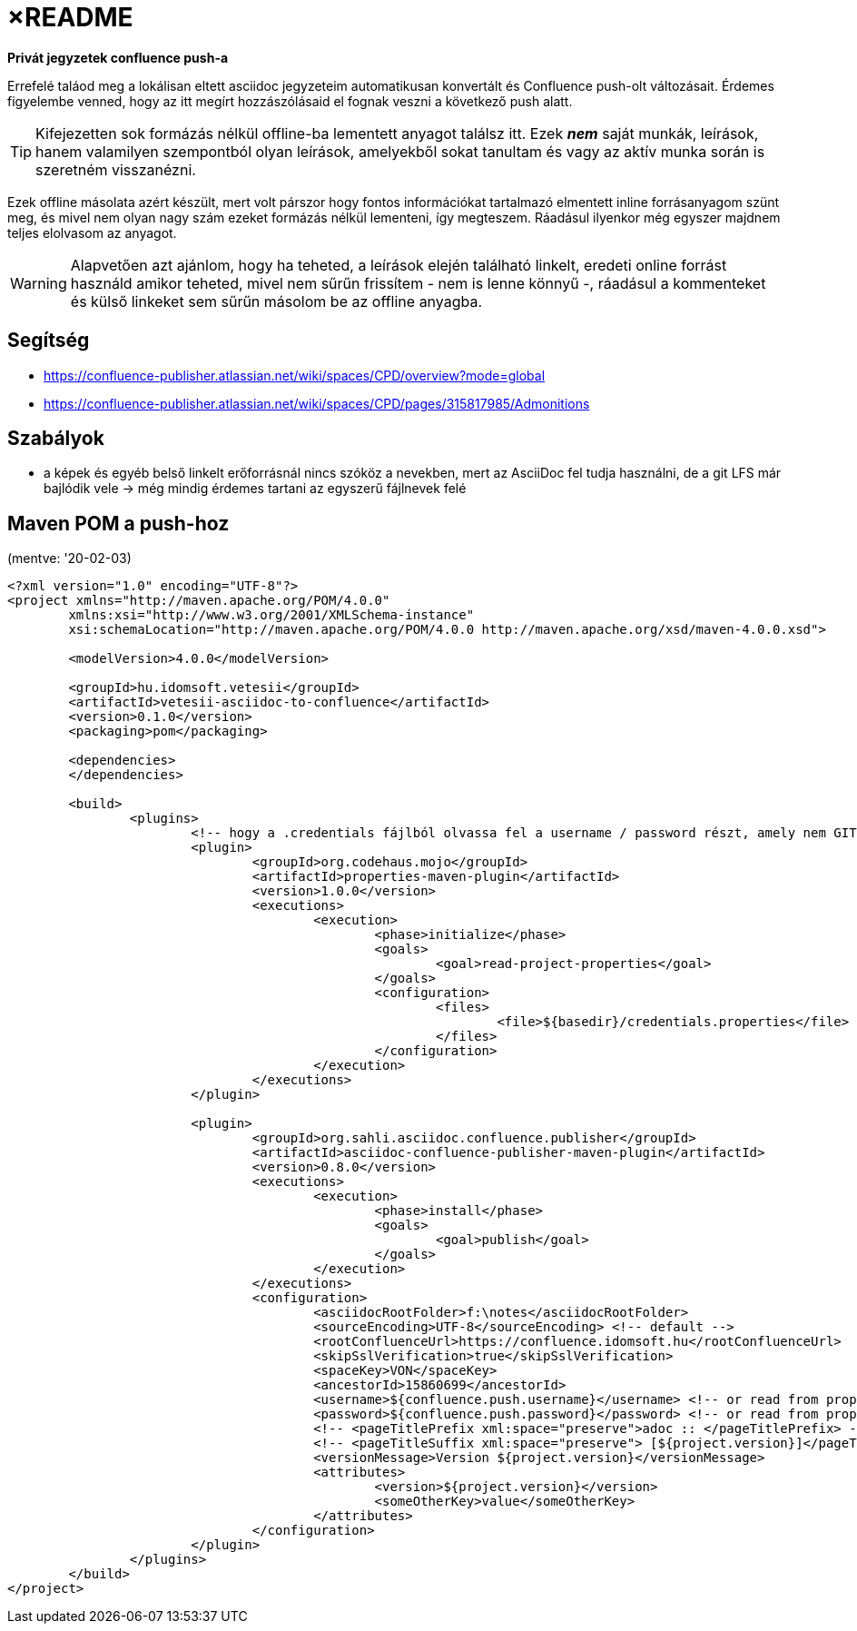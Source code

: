 
= ×README

**Privát jegyzetek confluence push-a**

Errefelé taláod meg a lokálisan eltett asciidoc jegyzeteim automatikusan konvertált és Confluence  push-olt változásait.
Érdemes figyelembe venned, hogy az itt megírt hozzászólásaid el fognak veszni a következő push alatt.

[TIP]
====
Kifejezetten sok formázás nélkül offline-ba lementett anyagot találsz itt. Ezek *_nem_* saját munkák, leírások, hanem
valamilyen szempontból olyan leírások, amelyekből sokat tanultam és vagy az aktív munka során is szeretném visszanézni.
====

Ezek offline másolata azért készült, mert volt párszor hogy fontos információkat tartalmazó elmentett inline
forrásanyagom szünt meg, és mivel nem olyan nagy szám ezeket formázás nélkül lementeni, így megteszem. Ráadásul ilyenkor
még egyszer majdnem teljes elolvasom az anyagot.

WARNING: Alapvetően azt ajánlom, hogy ha teheted, a leírások elején található linkelt, eredeti online forrást használd
amikor teheted, mivel nem sűrűn frissítem - nem is lenne könnyű -, ráadásul a kommenteket és külső linkeket sem sűrűn
másolom be az offline anyagba.

== Segítség

* https://confluence-publisher.atlassian.net/wiki/spaces/CPD/overview?mode=global
  * https://confluence-publisher.atlassian.net/wiki/spaces/CPD/pages/315817985/Admonitions

== Szabályok

* a képek és egyéb belső linkelt erőforrásnál nincs szóköz a nevekben, mert az AsciiDoc fel tudja használni, de a git
  LFS már bajlódik vele -> még mindig érdemes tartani az egyszerű fájlnevek felé

== Maven POM a push-hoz

(mentve: '20-02-03)

[source,xml]
----
<?xml version="1.0" encoding="UTF-8"?>
<project xmlns="http://maven.apache.org/POM/4.0.0"
	xmlns:xsi="http://www.w3.org/2001/XMLSchema-instance"
	xsi:schemaLocation="http://maven.apache.org/POM/4.0.0 http://maven.apache.org/xsd/maven-4.0.0.xsd">

	<modelVersion>4.0.0</modelVersion>

	<groupId>hu.idomsoft.vetesii</groupId>
	<artifactId>vetesii-asciidoc-to-confluence</artifactId>
	<version>0.1.0</version>
	<packaging>pom</packaging>

	<dependencies>
	</dependencies>

	<build>
		<plugins>
			<!-- hogy a .credentials fájlból olvassa fel a username / password részt, amely nem GIT követett és amelynek tartalmát használat után törlöm. -->
			<plugin>
				<groupId>org.codehaus.mojo</groupId>
				<artifactId>properties-maven-plugin</artifactId>
				<version>1.0.0</version>
				<executions>
					<execution>
						<phase>initialize</phase>
						<goals>
							<goal>read-project-properties</goal>
						</goals>
						<configuration>
							<files>
								<file>${basedir}/credentials.properties</file>
							</files>
						</configuration>
					</execution>
				</executions>
			</plugin>

			<plugin>
				<groupId>org.sahli.asciidoc.confluence.publisher</groupId>
				<artifactId>asciidoc-confluence-publisher-maven-plugin</artifactId>
				<version>0.8.0</version>
				<executions>
					<execution>
						<phase>install</phase>
						<goals>
							<goal>publish</goal>
						</goals>
					</execution>
				</executions>
				<configuration>
					<asciidocRootFolder>f:\notes</asciidocRootFolder>
					<sourceEncoding>UTF-8</sourceEncoding> <!-- default -->
					<rootConfluenceUrl>https://confluence.idomsoft.hu</rootConfluenceUrl>
					<skipSslVerification>true</skipSslVerification>
					<spaceKey>VON</spaceKey>
					<ancestorId>15860699</ancestorId>
					<username>${confluence.push.username}</username> <!-- or read from property -->
					<password>${confluence.push.password}</password> <!-- or read from property -->
					<!-- <pageTitlePrefix xml:space="preserve">adoc :: </pageTitlePrefix> -->
					<!-- <pageTitleSuffix xml:space="preserve"> [${project.version}]</pageTitleSuffix> -->
					<versionMessage>Version ${project.version}</versionMessage>
					<attributes>
						<version>${project.version}</version>
						<someOtherKey>value</someOtherKey>
					</attributes>
				</configuration>
			</plugin>
		</plugins>
	</build>
</project>
----
